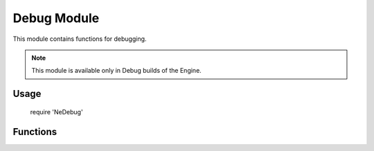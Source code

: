 Debug Module
============

This module contains functions for debugging.

.. note:: This module is available only in Debug builds of the Engine.

Usage
-----

    require 'NeDebug'

Functions
---------
.. lua:module:: Debug

.. lua:function:: Debug.LogAddress(name, userdata)

    Log the address of an userdata or lightuserdata variable. The entry will be in the form <name>: <address>.

    :param name: Variable name
    :type name: string
    :param userdata: The variable to print the address of
    :type userdata: userdata or lightuserdata

.. lua:function:: Debug.Break()

    Trigger a break point in native code.

    .. WARNING:: This function will terminate the engine if there is no debugger attached.
